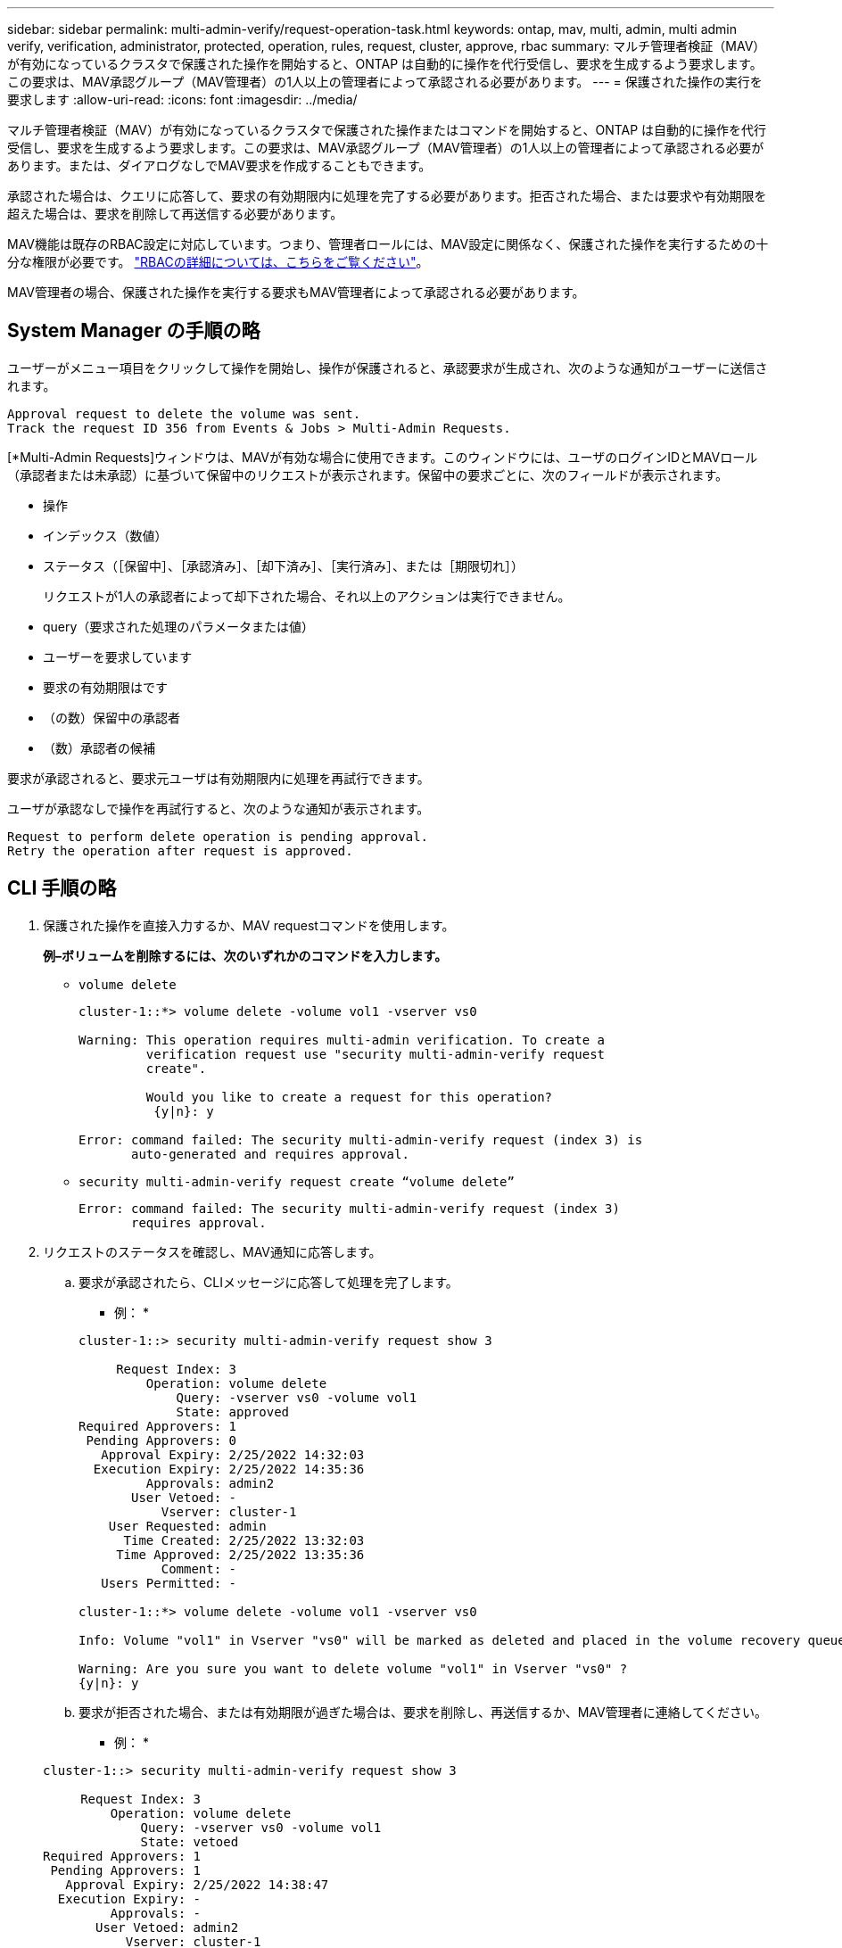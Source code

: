 ---
sidebar: sidebar 
permalink: multi-admin-verify/request-operation-task.html 
keywords: ontap, mav, multi, admin, multi admin verify, verification, administrator, protected, operation, rules, request, cluster, approve, rbac 
summary: マルチ管理者検証（MAV）が有効になっているクラスタで保護された操作を開始すると、ONTAP は自動的に操作を代行受信し、要求を生成するよう要求します。この要求は、MAV承認グループ（MAV管理者）の1人以上の管理者によって承認される必要があります。 
---
= 保護された操作の実行を要求します
:allow-uri-read: 
:icons: font
:imagesdir: ../media/


[role="lead"]
マルチ管理者検証（MAV）が有効になっているクラスタで保護された操作またはコマンドを開始すると、ONTAP は自動的に操作を代行受信し、要求を生成するよう要求します。この要求は、MAV承認グループ（MAV管理者）の1人以上の管理者によって承認される必要があります。または、ダイアログなしでMAV要求を作成することもできます。

承認された場合は、クエリに応答して、要求の有効期限内に処理を完了する必要があります。拒否された場合、または要求や有効期限を超えた場合は、要求を削除して再送信する必要があります。

MAV機能は既存のRBAC設定に対応しています。つまり、管理者ロールには、MAV設定に関係なく、保護された操作を実行するための十分な権限が必要です。 link:https://docs.netapp.com/us-en/ontap/authentication/create-svm-user-accounts-task.html["RBACの詳細については、こちらをご覧ください"]。

MAV管理者の場合、保護された操作を実行する要求もMAV管理者によって承認される必要があります。



== System Manager の手順の略

ユーザーがメニュー項目をクリックして操作を開始し、操作が保護されると、承認要求が生成され、次のような通知がユーザーに送信されます。

[listing]
----
Approval request to delete the volume was sent.
Track the request ID 356 from Events & Jobs > Multi-Admin Requests.
----
[*Multi-Admin Requests]ウィンドウは、MAVが有効な場合に使用できます。このウィンドウには、ユーザのログインIDとMAVロール（承認者または未承認）に基づいて保留中のリクエストが表示されます。保留中の要求ごとに、次のフィールドが表示されます。

* 操作
* インデックス（数値）
* ステータス（［保留中］、［承認済み］、［却下済み］、［実行済み］、または［期限切れ］）
+
リクエストが1人の承認者によって却下された場合、それ以上のアクションは実行できません。

* query（要求された処理のパラメータまたは値）
* ユーザーを要求しています
* 要求の有効期限はです
* （の数）保留中の承認者
* （数）承認者の候補


要求が承認されると、要求元ユーザは有効期限内に処理を再試行できます。

ユーザが承認なしで操作を再試行すると、次のような通知が表示されます。

[listing]
----
Request to perform delete operation is pending approval.
Retry the operation after request is approved.
----


== CLI 手順の略

. 保護された操作を直接入力するか、MAV requestコマンドを使用します。
+
*例–ボリュームを削除するには、次のいずれかのコマンドを入力します。*

+
** `volume delete`
+
[listing]
----
cluster-1::*> volume delete -volume vol1 -vserver vs0

Warning: This operation requires multi-admin verification. To create a
         verification request use "security multi-admin-verify request
         create".

         Would you like to create a request for this operation?
          {y|n}: y

Error: command failed: The security multi-admin-verify request (index 3) is
       auto-generated and requires approval.
----
** `security multi-admin-verify request create “volume delete”`
+
[listing]
----
Error: command failed: The security multi-admin-verify request (index 3)
       requires approval.
----


. リクエストのステータスを確認し、MAV通知に応答します。
+
.. 要求が承認されたら、CLIメッセージに応答して処理を完了します。
+
* 例： *

+
[listing]
----
cluster-1::> security multi-admin-verify request show 3

     Request Index: 3
         Operation: volume delete
             Query: -vserver vs0 -volume vol1
             State: approved
Required Approvers: 1
 Pending Approvers: 0
   Approval Expiry: 2/25/2022 14:32:03
  Execution Expiry: 2/25/2022 14:35:36
         Approvals: admin2
       User Vetoed: -
           Vserver: cluster-1
    User Requested: admin
      Time Created: 2/25/2022 13:32:03
     Time Approved: 2/25/2022 13:35:36
           Comment: -
   Users Permitted: -

cluster-1::*> volume delete -volume vol1 -vserver vs0

Info: Volume "vol1" in Vserver "vs0" will be marked as deleted and placed in the volume recovery queue. The space used by the volume will be recovered only after the retention period of 12 hours has completed. To recover the space immediately, get the volume name using (privilege:advanced) "volume recovery-queue show vol1_*" and then "volume recovery-queue purge -vserver vs0 -volume <volume_name>" command. To recover the volume use the (privilege:advanced) "volume recovery-queue recover -vserver vs0       -volume <volume_name>" command.

Warning: Are you sure you want to delete volume "vol1" in Vserver "vs0" ?
{y|n}: y
----
.. 要求が拒否された場合、または有効期限が過ぎた場合は、要求を削除し、再送信するか、MAV管理者に連絡してください。
+
* 例： *

+
[listing]
----
cluster-1::> security multi-admin-verify request show 3

     Request Index: 3
         Operation: volume delete
             Query: -vserver vs0 -volume vol1
             State: vetoed
Required Approvers: 1
 Pending Approvers: 1
   Approval Expiry: 2/25/2022 14:38:47
  Execution Expiry: -
         Approvals: -
       User Vetoed: admin2
           Vserver: cluster-1
    User Requested: admin
      Time Created: 2/25/2022 13:38:47
     Time Approved: -
           Comment: -
   Users Permitted: -

cluster-1::*> volume delete -volume vol1 -vserver vs0

Error: command failed: The security multi-admin-verify request (index 3) hasbeen vetoed. You must delete it and create a new verification request.
To delete, run "security multi-admin-verify request delete 3".
----



